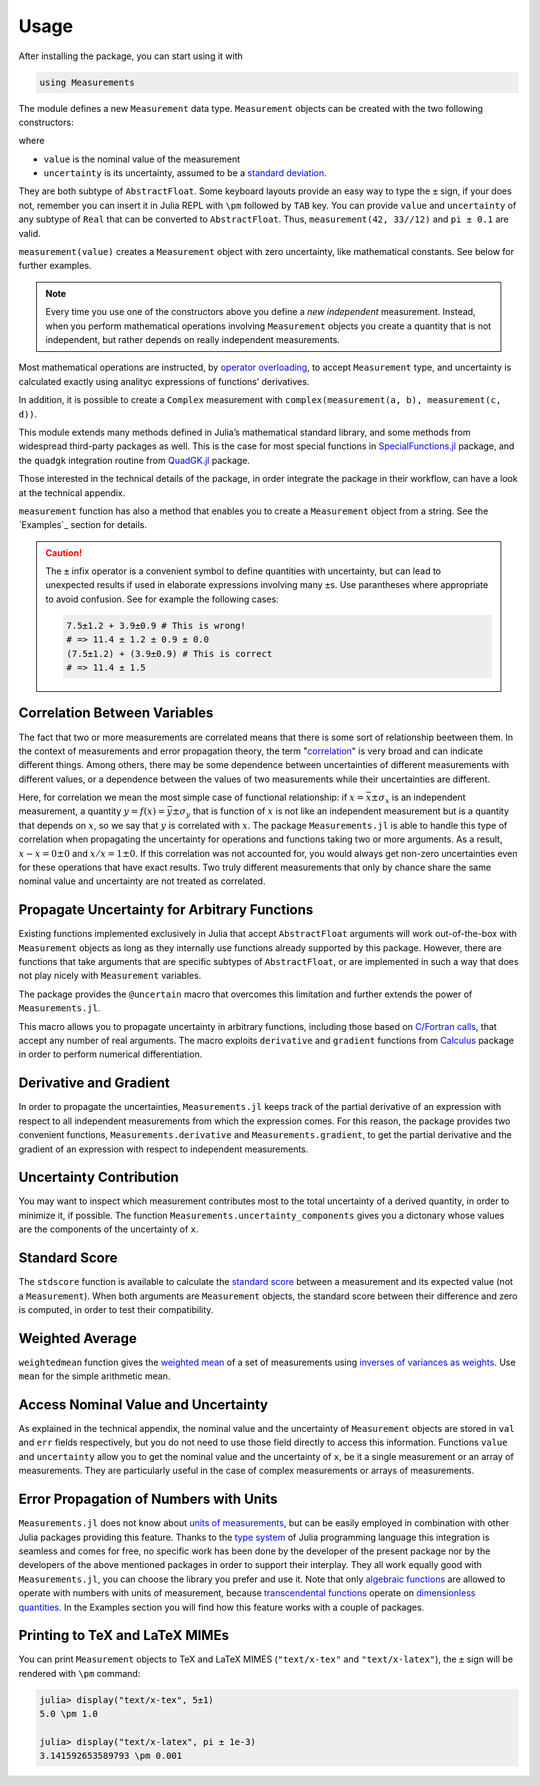 Usage
-----

After installing the package, you can start using it with

.. code-block:: julia

    using Measurements

The module defines a new ``Measurement`` data type. ``Measurement`` objects can
be created with the two following constructors:

.. function:: measurement(value, uncertainty)
.. function:: value ± uncertainty

where

- ``value`` is the nominal value of the measurement
- ``uncertainty`` is its uncertainty, assumed to be a `standard deviation
  <https://en.wikipedia.org/wiki/Standard_deviation>`__.

They are both subtype of ``AbstractFloat``.  Some keyboard layouts provide an
easy way to type the ``±`` sign, if your does not, remember you can insert it in
Julia REPL with ``\pm`` followed by ``TAB`` key.  You can provide ``value`` and
``uncertainty`` of any subtype of ``Real`` that can be converted to
``AbstractFloat``.  Thus, ``measurement(42, 33//12)`` and ``pi ± 0.1`` are
valid.

``measurement(value)`` creates a ``Measurement`` object with zero uncertainty,
like mathematical constants. See below for further examples.

.. Note::

   Every time you use one of the constructors above you define a *new
   independent* measurement.  Instead, when you perform mathematical operations
   involving ``Measurement`` objects you create a quantity that is not
   independent, but rather depends on really independent measurements.

Most mathematical operations are instructed, by `operator overloading
<https://en.wikipedia.org/wiki/Operator_overloading>`__, to accept
``Measurement`` type, and uncertainty is calculated exactly using analityc
expressions of functions’ derivatives.

In addition, it is possible to create a ``Complex`` measurement with
``complex(measurement(a, b), measurement(c, d))``.

This module extends many methods defined in Julia’s mathematical standard
library, and some methods from widespread third-party packages as well.  This is
the case for most special functions in `SpecialFunctions.jl
<https://github.com/JuliaMath/SpecialFunctions.jl>`__ package, and the
``quadgk`` integration routine from `QuadGK.jl
<https://github.com/JuliaMath/QuadGK.jl>`__ package.

Those interested in the technical details of the package, in order integrate the
package in their workflow, can have a look at the technical appendix.

.. function:: measurement(string)

``measurement`` function has also a method that enables you to create a
``Measurement`` object from a string.  See the `Examples`_ section for details.

.. Caution::

   The ``±`` infix operator is a convenient symbol to define quantities with
   uncertainty, but can lead to unexpected results if used in elaborate
   expressions involving many ``±``\ s. Use parantheses where appropriate to
   avoid confusion. See for example the following cases:

   .. code-block:: julia

       7.5±1.2 + 3.9±0.9 # This is wrong!
       # => 11.4 ± 1.2 ± 0.9 ± 0.0
       (7.5±1.2) + (3.9±0.9) # This is correct
       # => 11.4 ± 1.5

Correlation Between Variables
~~~~~~~~~~~~~~~~~~~~~~~~~~~~~

The fact that two or more measurements are correlated means that there is some
sort of relationship beetween them.  In the context of measurements and error
propagation theory, the term "`correlation
<https://en.wikipedia.org/wiki/Correlation_and_dependence>`__" is very broad and
can indicate different things.  Among others, there may be some dependence
between uncertainties of different measurements with different values, or a
dependence between the values of two measurements while their uncertainties are
different.

Here, for correlation we mean the most simple case of functional relationship:
if :math:`x = \bar{x} \pm \sigma_x` is an independent measurement, a quantity
:math:`y = f(x) = \bar{y} \pm \sigma_y` that is function of :math:`x` is not
like an independent measurement but is a quantity that depends on :math:`x`, so
we say that :math:`y` is correlated with :math:`x`.  The package
``Measurements.jl`` is able to handle this type of correlation when propagating
the uncertainty for operations and functions taking two or more arguments.  As a
result, :math:`x - x = 0 \pm 0` and :math:`x/x = 1 \pm 0`.  If this correlation
was not accounted for, you would always get non-zero uncertainties even for
these operations that have exact results.  Two truly different measurements that
only by chance share the same nominal value and uncertainty are not treated as
correlated.

Propagate Uncertainty for Arbitrary Functions
~~~~~~~~~~~~~~~~~~~~~~~~~~~~~~~~~~~~~~~~~~~~~

.. function:: @uncertain f(x, ...)

Existing functions implemented exclusively in Julia that accept
``AbstractFloat`` arguments will work out-of-the-box with ``Measurement``
objects as long as they internally use functions already supported by this
package.  However, there are functions that take arguments that are specific
subtypes of ``AbstractFloat``, or are implemented in such a way that does not
play nicely with ``Measurement`` variables.

The package provides the ``@uncertain`` macro that overcomes this limitation and
further extends the power of ``Measurements.jl``.

This macro allows you to propagate uncertainty in arbitrary functions, including
those based on `C/Fortran calls
<http://docs.julialang.org/en/stable/manual/calling-c-and-fortran-code/>`__,
that accept any number of real arguments.  The macro exploits ``derivative`` and
``gradient`` functions from `Calculus
<https://github.com/johnmyleswhite/Calculus.jl>`__ package in order to perform
numerical differentiation.

Derivative and Gradient
~~~~~~~~~~~~~~~~~~~~~~~

.. function:: Measurements.derivative(y::Measurement, x::Measurement)
.. function:: Measurements.gradient(y::Measurement, x::AbstractArray{Measurement})

In order to propagate the uncertainties, ``Measurements.jl`` keeps track of the
partial derivative of an expression with respect to all independent measurements
from which the expression comes. For this reason, the package provides two
convenient functions, ``Measurements.derivative`` and ``Measurements.gradient``,
to get the partial derivative and the gradient of an expression with respect to
independent measurements.

Uncertainty Contribution
~~~~~~~~~~~~~~~~~~~~~~~~

.. function:: Measurements.uncertainty_components(x::Measurement)

You may want to inspect which measurement contributes most to the total
uncertainty of a derived quantity, in order to minimize it, if possible.  The
function ``Measurements.uncertainty_components`` gives you a dictonary whose
values are the components of the uncertainty of ``x``.

Standard Score
~~~~~~~~~~~~~~

.. function:: stdscore(measure::Measurement, expected_value) -> standard_score
.. function:: stdscore(measure_1::Measurement, measure_2::Measurement) -> standard_score

The ``stdscore`` function is available to calculate the `standard score
<https://en.wikipedia.org/wiki/Standard_score>`__ between a measurement and its
expected value (not a ``Measurement``).  When both arguments are ``Measurement``
objects, the standard score between their difference and zero is computed, in
order to test their compatibility.

Weighted Average
~~~~~~~~~~~~~~~~

.. function:: weightedmean(iterable) -> weighted_mean

``weightedmean`` function gives the `weighted mean
<https://en.wikipedia.org/wiki/Weighted_arithmetic_mean>`__ of a set of
measurements using `inverses of variances as weights
<https://en.wikipedia.org/wiki/Inverse-variance_weighting>`__.  Use ``mean`` for
the simple arithmetic mean.

Access Nominal Value and Uncertainty
~~~~~~~~~~~~~~~~~~~~~~~~~~~~~~~~~~~~

.. function:: value(x)
.. function:: uncertainty(x)

As explained in the technical appendix, the nominal value and the uncertainty of
``Measurement`` objects are stored in ``val`` and ``err`` fields respectively,
but you do not need to use those field directly to access this information.
Functions ``value`` and ``uncertainty`` allow you to get the nominal value and
the uncertainty of ``x``, be it a single measurement or an array of
measurements.  They are particularly useful in the case of complex measurements
or arrays of measurements.

Error Propagation of Numbers with Units
~~~~~~~~~~~~~~~~~~~~~~~~~~~~~~~~~~~~~~~

``Measurements.jl`` does not know about `units of measurements
<https://en.wikipedia.org/wiki/Units_of_measurement>`__, but can be easily
employed in combination with other Julia packages providing this feature.
Thanks to the `type system
<http://docs.julialang.org/en/stable/manual/types/>`__ of Julia programming
language this integration is seamless and comes for free, no specific work has
been done by the developer of the present package nor by the developers of the
above mentioned packages in order to support their interplay.  They all work
equally good with ``Measurements.jl``, you can choose the library you prefer and
use it.  Note that only `algebraic functions
<https://en.wikipedia.org/wiki/Algebraic_operation>`__ are allowed to operate
with numbers with units of measurement, because `transcendental functions
<https://en.wikipedia.org/wiki/Transcendental_function>`__ operate on
`dimensionless quantities
<https://en.wikipedia.org/wiki/Dimensionless_quantity>`__.  In the Examples
section you will find how this feature works with a couple of packages.

Printing to TeX and LaTeX MIMEs
~~~~~~~~~~~~~~~~~~~~~~~~~~~~~~~

You can print ``Measurement`` objects to TeX and LaTeX MIMES (``"text/x-tex"``
and ``"text/x-latex"``), the ``±`` sign will be rendered with ``\pm`` command:

.. code-block:: julia

   julia> display("text/x-tex", 5±1)
   5.0 \pm 1.0

   julia> display("text/x-latex", pi ± 1e-3)
   3.141592653589793 \pm 0.001
